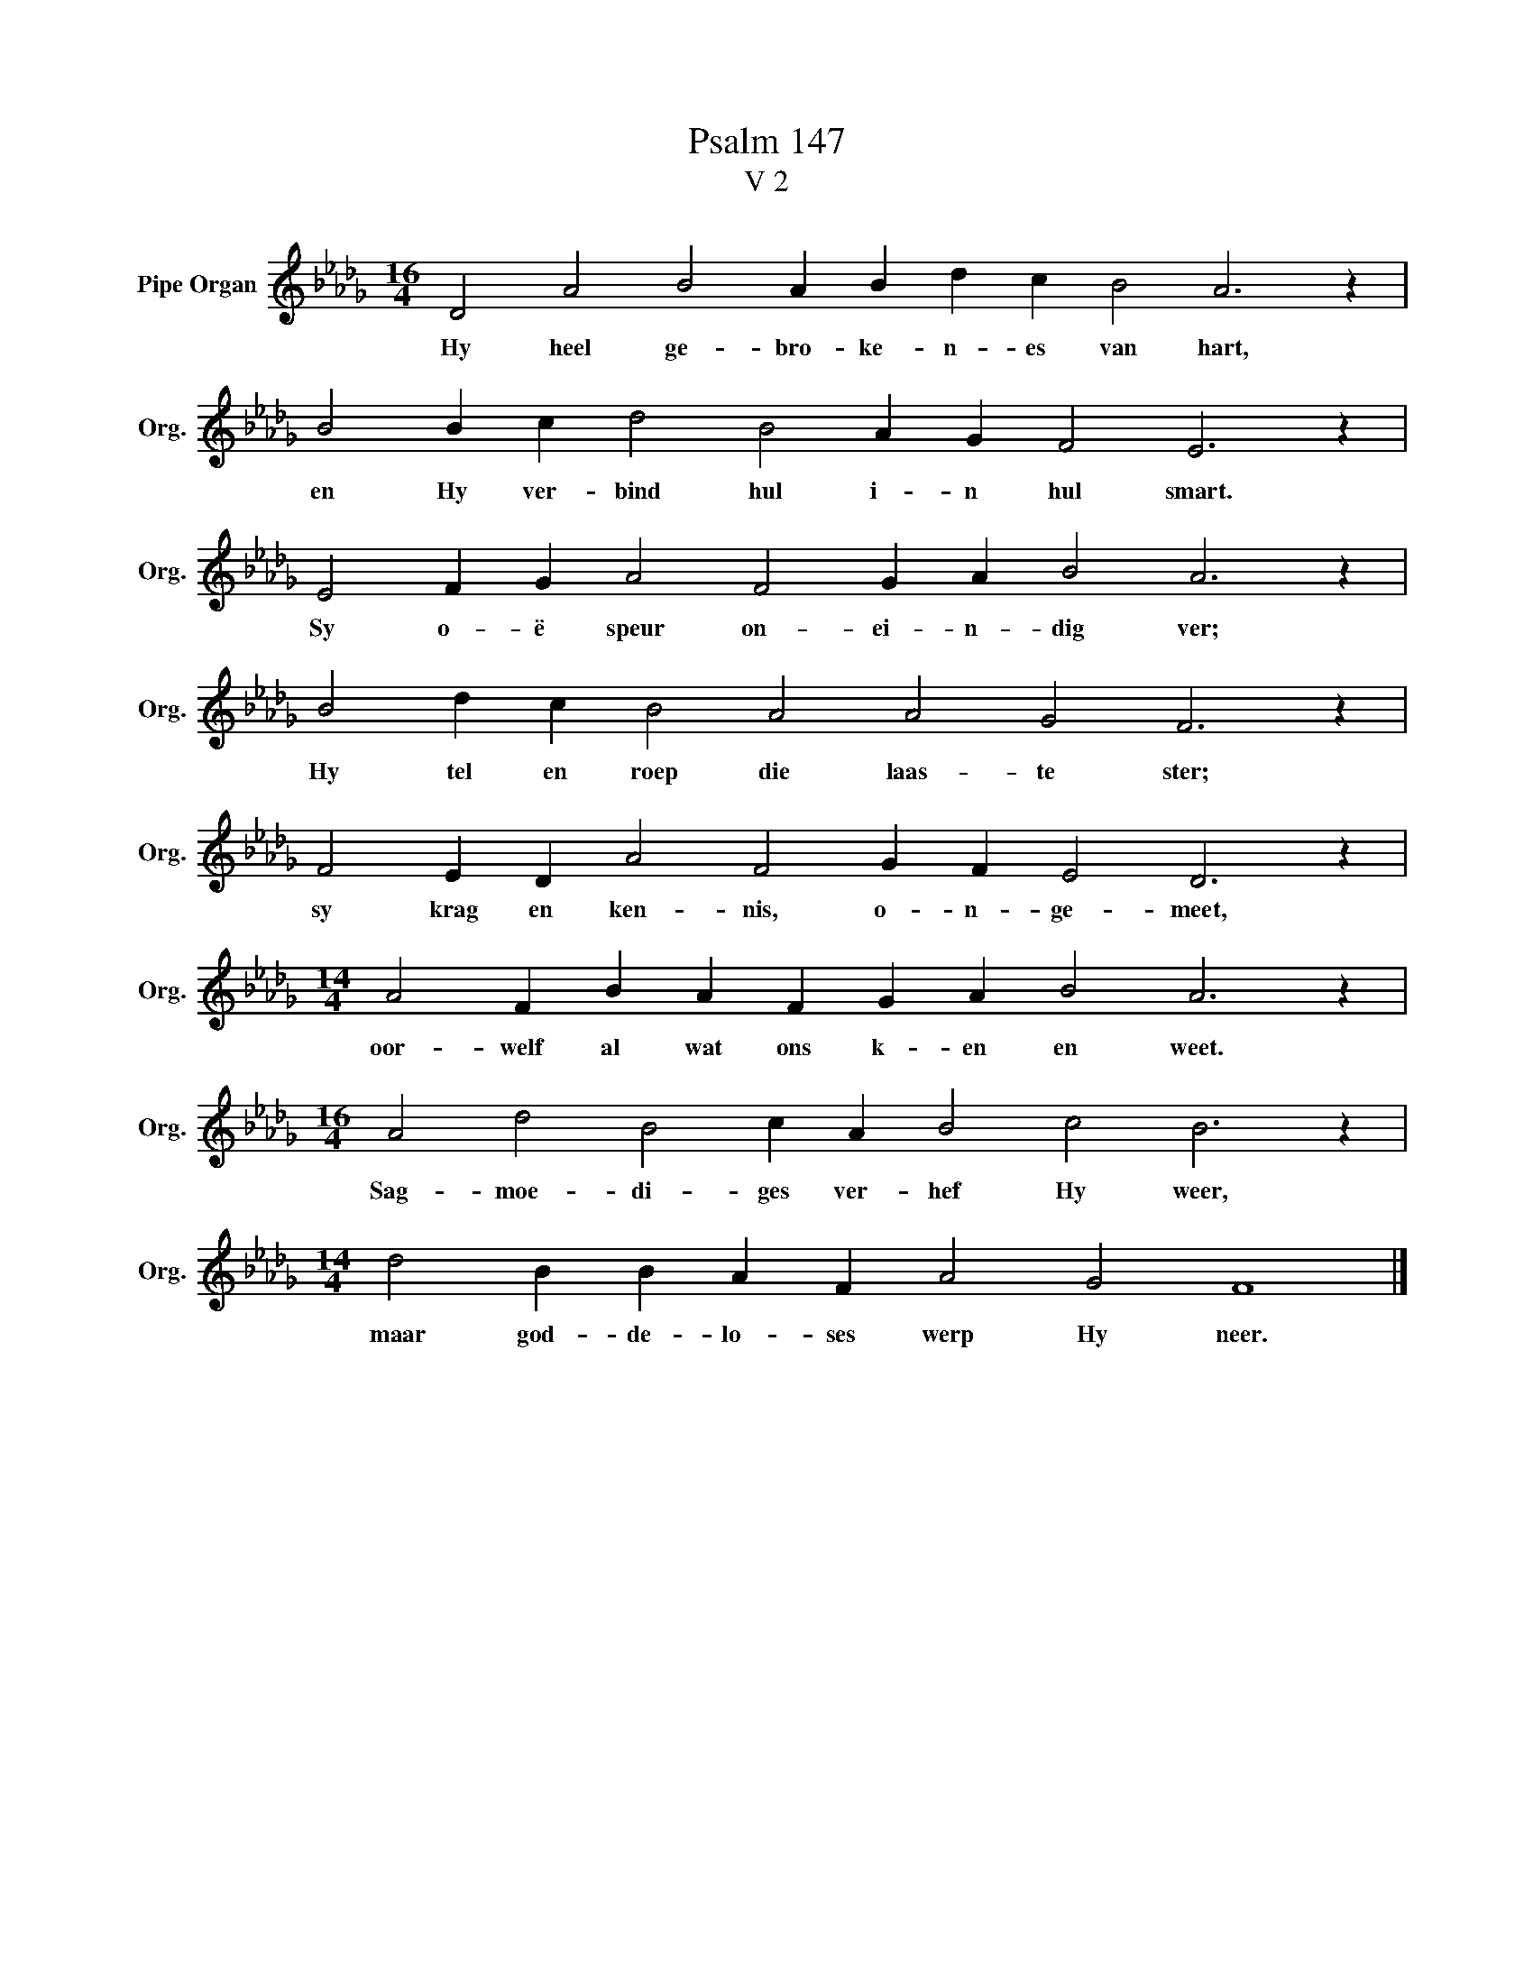 X:1
T:Psalm 147
T:V 2
L:1/4
M:16/4
I:linebreak $
K:Db
V:1 treble nm="Pipe Organ" snm="Org."
V:1
 D2 A2 B2 A B d c B2 A3 z |$ B2 B c d2 B2 A G F2 E3 z |$ E2 F G A2 F2 G A B2 A3 z |$ %3
w: Hy heel ge- bro- ke- n- es van hart,|en Hy ver- bind hul i- n hul smart.|Sy o- ë speur on- ei- n- dig ver;|
 B2 d c B2 A2 A2 G2 F3 z |$ F2 E D A2 F2 G F E2 D3 z |$[M:14/4] A2 F B A F G A B2 A3 z |$ %6
w: Hy tel en roep die laas- te ster;|sy krag en ken- nis, o- n- ge- meet,|oor- welf al wat ons k- en en weet.|
[M:16/4] A2 d2 B2 c A B2 c2 B3 z |$[M:14/4] d2 B B A F A2 G2 F4 |] %8
w: Sag- moe- di- ges ver- hef Hy weer,|maar god- de- lo- ses werp Hy neer.|

